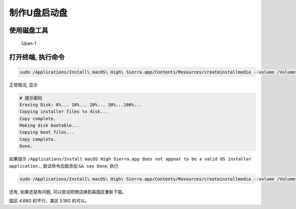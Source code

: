 制作U盘启动盘
=============

使用磁盘工具
------------

.. figure:: http://oi480zo5x.bkt.clouddn.com/Upan-1.jpg
   :alt: Upan-1

   Upan-1

打开终端, 执行命令
------------------

.. code:: shell

    sudo /Applications/Install\ macOS\ High\ Sierra.app/Contents/Resources/createinstallmedia --volume /Volumes/Sierra --applicationpath /Applications/Install\ macOS\ High\ Sierra.app --nointeraction

正常情况, 显示

.. code:: shell

    # 提示密码
    Erasing Disk: 0%... 10%... 20%... 30%...100%...
    Copying installer files to disk...
    Copy complete.
    Making disk bootable...
    Copying boot files...
    Copy complete.
    Done.

如果提示
``/Applications/Install macOS High Sierra.app does not appear to be a valid OS installer application.``,
尝试命令后面添加 ``&& say Done``, 执行

.. code:: shell

    sudo /Applications/Install\ macOS\ High\ Sierra.app/Contents/Resources/createinstallmedia --volume /Volumes/Sierra --applicationpath /Applications/Install\ macOS\ High\ Sierra.app --nointeraction && say Done

还有, 如果还是有问题, 可以尝试把商店换到美国区重新下载。

国区 4.68G 的不行，美区 5.18G 的可以。
